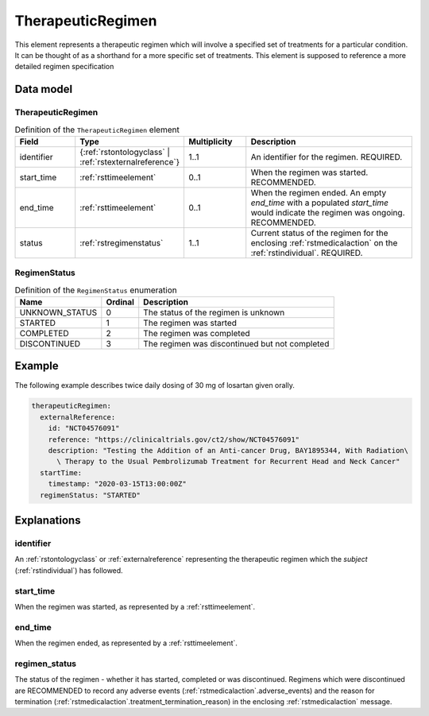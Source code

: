 .. _rsttherapeuticregimen:

##################
TherapeuticRegimen
##################

This element represents a therapeutic regimen which will involve a specified set of treatments for a particular condition.
It can be thought of as a shorthand for a more specific set of treatments. This element is supposed to reference a more
detailed regimen specification


Data model
##########

TherapeuticRegimen
~~~~~~~~~~~~~~~~~~

.. list-table:: Definition  of the ``TherapeuticRegimen`` element
   :widths: 25 25 25 75
   :header-rows: 1

   * - Field
     - Type
     - Multiplicity
     - Description
   * - identifier
     - {:ref:`rstontologyclass` | :ref:`rstexternalreference`}
     - 1..1
     - An identifier for the regimen. REQUIRED.
   * - start_time
     - :ref:`rsttimeelement`
     - 0..1
     - When the regimen was started. RECOMMENDED.
   * - end_time
     - :ref:`rsttimeelement`
     - 0..1
     - When the regimen ended. An empty `end_time` with a populated `start_time` would indicate the regimen was ongoing. RECOMMENDED.
   * - status
     - :ref:`rstregimenstatus`
     - 1..1
     - Current status of the regimen for the enclosing :ref:`rstmedicalaction` on the :ref:`rstindividual`. REQUIRED.


.. _rstregimenstatus:

RegimenStatus
~~~~~~~~~~~~~
.. csv-table:: Definition  of the ``RegimenStatus`` enumeration
   :header: Name, Ordinal, Description

    UNKNOWN_STATUS, 0, The status of the regimen is unknown
    STARTED, 1,  The regimen was started
    COMPLETED, 2, The regimen was completed
    DISCONTINUED, 3, The regimen was discontinued but not completed


Example
#######

The following example describes twice daily dosing of 30 mg of losartan given orally.

.. code-block:: yaml

    therapeuticRegimen:
      externalReference:
        id: "NCT04576091"
        reference: "https://clinicaltrials.gov/ct2/show/NCT04576091"
        description: "Testing the Addition of an Anti-cancer Drug, BAY1895344, With Radiation\
          \ Therapy to the Usual Pembrolizumab Treatment for Recurrent Head and Neck Cancer"
      startTime:
        timestamp: "2020-03-15T13:00:00Z"
      regimenStatus: "STARTED"


Explanations
############

identifier
~~~~~~~~~~
An :ref:`rstontologyclass` or :ref:`externalreference` representing the therapeutic regimen which the `subject`
(:ref:`rstindividual`) has followed.


start_time
~~~~~~~~~~
When the regimen was started, as represented by a :ref:`rsttimeelement`.

end_time
~~~~~~~~
When the regimen ended, as represented by a :ref:`rsttimeelement`.

regimen_status
~~~~~~~~~~~~~~
The status of the regimen - whether it has started, completed or was discontinued. Regimens which were discontinued are
RECOMMENDED to record any adverse events (:ref:`rstmedicalaction`.adverse_events) and the reason for termination
(:ref:`rstmedicalaction`.treatment_termination_reason) in the enclosing :ref:`rstmedicalaction` message.


